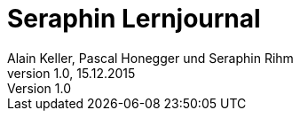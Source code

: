 Seraphin Lernjournal
====================
Alain Keller, Pascal Honegger und Seraphin Rihm
Version 1.0, 15.12.2015